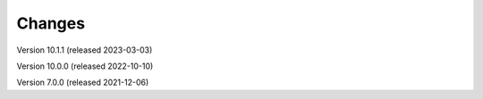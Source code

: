 ..
    Copyright (C) 2019-2021 CERN.
    Copyright (C) 2019-2021 Northwestern University.
    Copyright (C)      2021 TU Wien.
    Copyright (C)      2021 Graz University of Technology.

    Invenio App RDM is free software; you can redistribute it and/or modify
    it under the terms of the MIT License; see LICENSE file for more details.

Changes
=======

Version 10.1.1 (released 2023-03-03)

Version 10.0.0 (released 2022-10-10)

Version 7.0.0 (released 2021-12-06)
